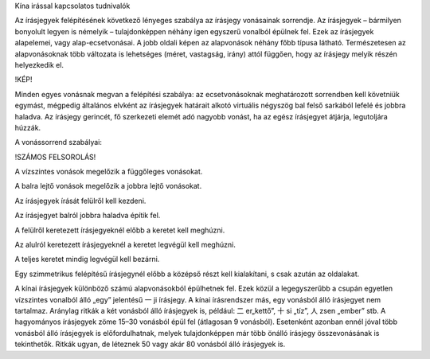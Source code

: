 Kína irással kapcsolatos tudnivalók 

Az írásjegyek felépítésének következő lényeges szabálya az írásjegy vonásainak sorrendje. Az írásjegyek – bármilyen bonyolult legyen is némelyik – tulajdonképpen néhány igen egyszerű vonalból épülnek fel. Ezek az írásjegyek alapelemei, vagy alap-ecsetvonásai. A jobb oldali képen az alapvonások néhány főbb típusa látható. Természetesen az alapvonásoknak több változata is lehetséges (méret, vastagság, irány) attól függően, hogy az írásjegy melyik részén helyezkedik el. 

!KÉP!

Minden egyes vonásnak megvan a felépítési szabálya: az ecsetvonásoknak meghatározott sorrendben kell követniük egymást, mégpedig általános elvként az írásjegyek határait alkotó virtuális négyszög bal felső sarkából lefelé és jobbra haladva. Az írásjegy gerincét, fő szerkezeti elemét adó nagyobb vonást, ha az egész írásjegyet átjárja, legutoljára húzzák. 

A vonássorrend szabályai: 

!SZÁMOS FELSOROLÁS!

A vízszintes vonások megelőzik a függőleges vonásokat. 

A balra lejtő vonások megelőzik a jobbra lejtő vonásokat. 

Az írásjegyek írását felülről kell kezdeni. 

Az írásjegyet balról jobbra haladva építik fel. 

A felülről keretezett írásjegyeknél előbb a keretet kell meghúzni. 

Az alulról keretezett írásjegyeknél a keretet legvégül kell meghúzni. 

A teljes keretet mindig legvégül kell bezárni. 

Egy szimmetrikus felépítésű írásjegynél előbb a középső részt kell kialakítani, s csak azután az oldalakat. 

A kínai írásjegyek különböző számú alapvonásokból épülhetnek fel. Ezek közül a legegyszerűbb a csupán egyetlen vízszintes vonalból álló „egy” jelentésű 一 ji írásjegy. A kínai írásrendszer más, egy vonásból álló írásjegyet nem tartalmaz. Aránylag ritkák a két vonásból álló írásjegyek is, például: 二 er„kettő”, 十 si „tíz”, 人 zsen „ember” stb. A hagyományos írásjegyek zöme 15–30 vonásból épül fel (átlagosan 9 vonásból). Esetenként azonban ennél jóval több vonásból álló írásjegyek is előfordulhatnak, melyek tulajdonképpen már több önálló írásjegy összevonásának is tekinthetők. Ritkák ugyan, de léteznek 50 vagy akár 80 vonásból álló írásjegyek is.
